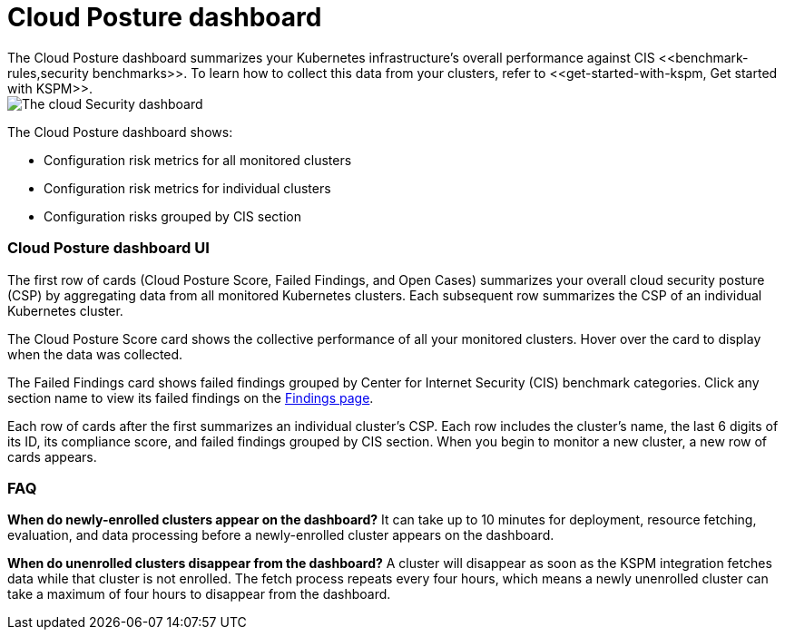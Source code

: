 [[cloud-posture-dashboard]]
// Note: This page is intentionally duplicated by docs/cloud-native-security/cloud-nat-sec-posture.asciidoc. When you update this page, update that page to match. And careful with the anchor links because they should not match.

= Cloud Posture dashboard
The Cloud Posture dashboard summarizes your Kubernetes infrastructure's overall performance against CIS <<benchmark-rules,security benchmarks>>. To learn how to collect this data from your clusters, refer to <<get-started-with-kspm, Get started with KSPM>>.

[role="screenshot"]
image::images/cloud-sec-dashboard.png[The cloud Security dashboard]

The Cloud Posture dashboard shows:

* Configuration risk metrics for all monitored clusters
* Configuration risk metrics for individual clusters
* Configuration risks grouped by CIS section


[discrete]
[[cloud-posture-dashboard-UI]]
=== Cloud Posture dashboard UI

The first row of cards (Cloud Posture Score, Failed Findings, and Open Cases) summarizes your overall cloud security posture (CSP) by aggregating data from all monitored Kubernetes clusters. Each subsequent row summarizes the CSP of an individual Kubernetes cluster.

The Cloud Posture Score card shows the collective performance of all your monitored clusters. Hover over the card to display when the data was collected.

The Failed Findings card shows failed findings grouped by Center for Internet Security (CIS) benchmark categories. Click any section name to view its failed findings on the <<findings-page, Findings page>>.

Each row of cards after the first summarizes an individual cluster's CSP. Each row includes the cluster's name, the last 6 digits of its ID, its compliance score, and failed findings grouped by CIS section. When you begin to monitor a new cluster, a new row of cards appears.

[discrete]
[[cloud-posture-dashboard-faq]]
=== FAQ

*When do newly-enrolled clusters appear on the dashboard?*
It can take up to 10 minutes for deployment, resource fetching, evaluation, and data processing before a newly-enrolled cluster appears on the dashboard.


*When do unenrolled clusters disappear from the dashboard?*
A cluster will disappear as soon as the KSPM integration fetches data while that cluster is not enrolled. The fetch process repeats every four hours, which means a newly unenrolled cluster can take a maximum of four hours to disappear from the dashboard.
